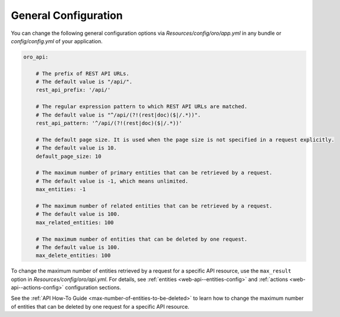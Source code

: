 .. _web-api--configuration-general:

General Configuration
=====================

You can change the following general configuration options via `Resources/config/oro/app.yml` in any bundle
or `config/config.yml` of your application.

.. code-block:: yaml

    oro_api:

        # The prefix of REST API URLs.
        # The default value is "/api/".
        rest_api_prefix: '/api/'

        # The regular expression pattern to which REST API URLs are matched.
        # The default value is "^/api/(?!(rest|doc)($|/.*))".
        rest_api_pattern: '^/api/(?!(rest|doc)($|/.*))'

        # The default page size. It is used when the page size is not specified in a request explicitly.
        # The default value is 10.
        default_page_size: 10

        # The maximum number of primary entities that can be retrieved by a request.
        # The default value is -1, which means unlimited.
        max_entities: -1

        # The maximum number of related entities that can be retrieved by a request.
        # The default value is 100.
        max_related_entities: 100

        # The maximum number of entities that can be deleted by one request.
        # The default value is 100.
        max_delete_entities: 100

To change the maximum number of entities retrieved by a request for a specific API resource, use the ``max_result`` option in `Resources/config/oro/api.yml`. For details, see
:ref:`entities <web-api--entities-config>` and :ref:`actions <web-api--actions-config>` configuration sections.

See the :ref:`API How-To Guide <max-number-of-entities-to-be-deleted>` to learn how to change the maximum number of entities that can be deleted by one request for a specific API resource.